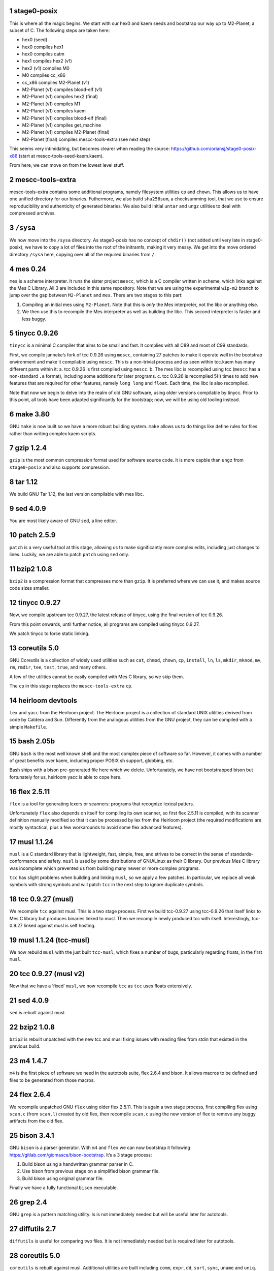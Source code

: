 .. sectnum::
.. SPDX-FileCopyrightText: 2022 Dor Askayo <dor.askayo@gmail.com>
.. SPDX-FileCopyrightText: 2021 Andrius Štikonas <andrius@stikonas.eu>
.. SPDX-FileCopyrightText: 2021 Paul Dersey <pdersey@gmail.com>
.. SPDX-FileCopyrightText: 2021 fosslinux <fosslinux@aussies.space>
.. SPDX-FileCopyrightText: 2021 Melg Eight <public.melg8@gmail.com>

.. SPDX-License-Identifier: CC-BY-SA-4.0

stage0-posix
============

This is where all the magic begins. We start with our hex0 and kaem
seeds and bootstrap our way up to M2-Planet, a subset of C.
The following steps are taken here:

-  hex0 (seed)
-  hex0 compiles hex1
-  hex0 compiles catm
-  hex1 compiles hex2 (v1)
-  hex2 (v1) compiles M0
-  M0 compiles cc_x86
-  cc_x86 compiles M2-Planet (v1)
-  M2-Planet (v1) compiles blood-elf (v1)
-  M2-Planet (v1) compiles hex2 (final)
-  M2-Planet (v1) compiles M1
-  M2-Planet (v1) compiles kaem
-  M2-Planet (v1) compiles blood-elf (final)
-  M2-Planet (v1) compiles get_machine
-  M2-Planet (v1) compiles M2-Planet (final)
-  M2-Planet (final) compiles mescc-tools-extra (see next step)

This seems very intimidating, but becomes clearer when reading the
source: https://github.com/oriansj/stage0-posix-x86
(start at mescc-tools-seed-kaem.kaem).

From here, we can move on from the lowest level stuff.

mescc-tools-extra
=================

mescc-tools-extra contains some additional programs, namely filesystem
utilities ``cp`` and ``chown``. This allows us to have one unified
directory for our binaries. Futhermore, we also build ``sha256sum``, a
checksumming tool, that we use to ensure reproducibility and authenticity
of generated binaries. We also build initial ``untar`` and ``ungz``
utilities to deal with compressed archives.

``/sysa``
=========

We now move into the ``/sysa`` directory. As stage0-posix has no
concept of ``chdir()`` (not added until very late in stage0-posix),
we have to copy a lot of files into the root of the initramfs, making it
very messy. We get into the move ordered directory ``/sysa`` here,
copying over all of the required binaries from ``/``.

mes 0.24
========

``mes`` is a scheme interpreter. It runs the sister project ``mescc``,
which is a C compiler written in scheme, which links against the Mes C
Library. All 3 are included in this same repository. Note that we are
using the experimental ``wip-m2`` branch to jump over the gap between
``M2-Planet`` and ``mes``. There are two stages to this part:

1. Compiling an initial mes using ``M2-Planet``. Note that this is
   *only* the Mes interpreter, not the libc or anything else.
2. We then use this to recompile the Mes interpreter as well as building
   the libc. This second interpreter is faster and less buggy.

tinycc 0.9.26
=============

``tinycc`` is a minimal C compiler that aims to be small and fast. It
complies with all C89 and most of C99 standards.

First, we compile janneke’s fork of tcc 0.9.26 using ``mescc``,
containing 27 patches to make it operate well in the bootstrap
environment and make it compilable using ``mescc``. This is a
non-trivial process and as seen within tcc.kaem has many different parts
within it: a. tcc 0.9.26 is first compiled using ``mescc``. b. The mes
libc is recompiled using tcc (``mescc`` has a non-standard ``.a``
format), including some additions for later programs. c. tcc 0.9.26 is
recompiled 5(!) times to add new features that are required for other
features, namely ``long long`` and ``float``. Each time, the libc is
also recompiled.

Note that now we begin to delve into the realm of old GNU software,
using older versions compilable by tinycc. Prior to this point, all tools
have been adapted significantly for the bootstrap; now, we will be using
old tooling instead.

make 3.80
=========

GNU ``make`` is now built so we have a more robust building system.
``make`` allows us to do things like define rules for files rather than
writing complex kaem scripts.

gzip 1.2.4
==========

``gzip`` is the most common compression format used for software source
code. It is more capble than ``ungz`` from ``stage0-posix`` and also supports
compression.

tar 1.12
========

We build GNU Tar 1.12, the last version compilable with mes libc.

sed 4.0.9
=========

You are most likely aware of GNU ``sed``, a line editor.

patch 2.5.9
===========

``patch`` is a very useful tool at this stage, allowing us to make
significantly more complex edits, including just changes to lines.
Luckily, we are able to patch ``patch`` using ``sed`` only.

bzip2 1.0.8
===========

``bzip2`` is a compression format that compresses more than ``gzip``. It
is preferred where we can use it, and makes source code sizes smaller.

tinycc 0.9.27
=============

Now, we compile upstream tcc 0.9.27, the latest release of tinycc, using
the final version of tcc 0.9.26.

From this point onwards, until further notice, all programs are compiled
using tinycc 0.9.27.

We patch tinycc to force static linking.

coreutils 5.0
=============

GNU Coreutils is a collection of widely used utilities such as ``cat``,
``chmod``, ``chown``, ``cp``, ``install``, ``ln``, ``ls``, ``mkdir``,
``mknod``, ``mv``, ``rm``, ``rmdir``, ``tee``, ``test``, ``true``, and
many others.

A few of the utilities cannot be easily compiled with Mes C library, so
we skip them.

The ``cp`` in this stage replaces the ``mescc-tools-extra`` ``cp``.

heirloom devtools
=================

``lex`` and ``yacc`` from the Heirloom project. The Heirloom project is
a collection of standard UNIX utilities derived from code by Caldera and
Sun. Differently from the analogous utilities from the GNU project, they
can be compiled with a simple ``Makefile``.

bash 2.05b
==========

GNU ``bash`` is the most well known shell and the most complex piece of
software so far. However, it comes with a number of great benefits over
kaem, including proper POSIX sh support, globbing, etc.

Bash ships with a bison pre-generated file here which we delete.
Unfortunately, we have not bootstrapped bison but fortunately for us,
heirloom yacc is able to cope here.

flex 2.5.11
===========

``flex`` is a tool for generating lexers or scanners: programs that
recognize lexical patters.

Unfortunately ``flex`` also depends on itself for compiling its own
scanner, so first flex 2.5.11 is compiled, with its scanner definition
manually modified so that it can be processed by lex from the Heirloom
project (the required modifications are mostly syntactical, plus a few
workarounds to avoid some flex advanced features).

musl 1.1.24
===========

``musl`` is a C standard library that is lightweight, fast, simple,
free, and strives to be correct in the sense of standards-conformance
and safety. ``musl`` is used by some distributions of GNU/Linux as their
C library. Our previous Mes C library was incomplete which prevented us
from building many newer or more complex programs.

``tcc`` has slight problems when building and linking ``musl``, so we
apply a few patches. In particular, we replace all weak symbols with
strong symbols and will patch ``tcc`` in the next step to ignore
duplicate symbols.

tcc 0.9.27 (musl)
=================

We recompile ``tcc`` against musl. This is a two stage process. First we
build tcc-0.9.27 using tcc-0.9.26  that itself links to Mes C library but produces
binaries linked to musl. Then we recompile newly produced tcc with
itself. Interestingly, tcc-0.9.27 linked against musl is self hosting.

musl 1.1.24 (tcc-musl)
======================

We now rebuild ``musl`` with the just built ``tcc-musl``, which fixes a
number of bugs, particularly regarding floats, in the first ``musl``.

tcc 0.9.27 (musl v2)
====================

Now that we have a ‘fixed’ ``musl``, we now recompile ``tcc`` as ``tcc``
uses floats extensively.

sed 4.0.9
=========

``sed`` is rebuilt against musl.

bzip2 1.0.8
===========

``bzip2`` is rebuilt unpatched with the new tcc and musl fixing issues
with reading files from stdin that existed in the previous build.

m4 1.4.7
========

``m4`` is the first piece of software we need in the autotools suite,
flex 2.6.4 and bison. It allows macros to be defined and files to be
generated from those macros.

flex 2.6.4
==========

We recompile unpatched GNU ``flex`` using older flex 2.5.11. This is
again a two stage process, first compiling flex using ``scan.c`` (from
``scan.l``) created by old flex, then recompile ``scan.c`` using the new
version of flex to remove any buggy artifacts from the old flex.

bison 3.4.1
===========

GNU ``bison`` is a parser generator. With ``m4`` and ``flex`` we can now
bootstrap it following https://gitlab.com/giomasce/bison-bootstrap. It’s
a 3 stage process:

1. Build bison using a handwritten grammar parser in C.
2. Use bison from previous stage on a simplified bison grammar file.
3. Build bison using original grammar file.

Finally we have a fully functional ``bison`` executable.

grep 2.4
========

GNU ``grep`` is a pattern matching utility. Is is not immediately needed
but will be useful later for autotools.

diffutils 2.7
=============

``diffutils`` is useful for comparing two files. It is not immediately
needed but is required later for autotools.

coreutils 5.0
=============

``coreutils`` is rebuilt against musl. Additional utilities are built
including ``comm``, ``expr``, ``dd``, ``sort``, ``sync``, ``uname`` and
``uniq``. This fixes a variety of issues with existing ``coreutils``.

coreutils 6.10
==============
We build ``date``, ``mktemp`` and ``sha256sum`` from coreutils 6.10 which are
either missing or don't build correctly in 5.0. Other utils are not built at
this stage.

gawk 3.0.4
==========

``gawk`` is the GNU implementation of ``awk``, yet another pattern
matching and data extraction utility. It is also required for autotools.

perl 5.000
==========

Perl is a general purpose programming language that is especially
suitable for text processing. It is essential for autotools build system
because automake and some other tools are written in Perl.

Perl itself is written in C but ships with some pre-generated files that
need perl for processing, namely ``embed.h`` and ``keywords.h``. To
bootstrap Perl we will start with the oldest Perl 5 version which has
the fewest number of pregenerated files. We reimplement two remaining
perl scripts in awk and use our custom makefile instead of Perl’s
pre-generated Configure script.

At this first step we build ``miniperl`` which is ``perl`` without
support for loading modules.

perl 5.003
==========

We now use ``perl`` from the previous stage to recreate pre-generated
files that are shipped in perl 5.003. But for now we still need to use
handwritten makefile instead of ``./Configure`` script.

perl 5.004_05
=============

Yet another version of perl; the last version buildable with 5.003.

perl 5.005_03
=============

More perl! This is the last version buildable with 5.004. It also
introduces the new pregenerated files ``regnodes.h`` and
``byterun.{h,c}``.

perl 5.6.2
==========

Even more perl. 5.6.2 is the last version buildable with 5.005.

autoconf 2.52
=============

GNU Autoconf is a tool for producing ``configure`` scripts for building, installing and
packaging software on computer systems where a Bourne shell is available.

At this stage we still do not have a working autotools system, so we manually install
``autoconf`` script and replace a few placeholder variables with ``sed``.

Autoconf 2.52 is the newest version of ``autoconf`` that does not need ``perl``, and hence
a bit easier to install.

automake 1.6.3
==============

GNU Automake is a tool for automatically generating Makefile.in files. It is another major
part of GNU Autotools build system and consists of ``aclocal`` and ``automake`` scripts.

We bootstrap it using a 3 stage process:

1. Use ``sed`` to replace a few placeholder variables in ``aclocal.in`` script.
   Then we manually install ``aclocal`` script and its dependencies.
2. Patch ``configure.in`` to create ``automake`` file but skip ``Makefile.in`` processing.
   Again we manually install ``automake`` script and its dependencies.
3. We now use ``aclocal``, ``autoconf``, and ``automake`` to do a proper build and install.

automake 1.4-p6
===============

This is an older version of GNU Automake. Various versions of GNU Autotools are not fully
compatible, and we will need older ``automake`` to build some older software.

autoconf 2.52
=============

We now properly rebuild ``autoconf`` using ``automake-1.4`` and manually installed ``autoconf``.

autoconf 2.13
=============

An older ``autoconf`` will be necessary to build GNU Binutils.

autoconf 2.12
=============

Yet another old autoconf version that we will need for some parts of GNU Binutils.

libtool 1.4
===========

GNU Libtool is the final part of GNU Autotools. It is a script used to hide away differences
when compiling shared libraries on different platforms.

binutils 2.14
=============

The GNU Binary Utilities, or binutils, are a set of programming tools for creating and
managing binary programs, object files, libraries, profile data, and assembly source code.

In particular we can now use full featured ``ar`` instead of ``tcc -ar``,
the GNU linker ``ld``, which allows us building shared libraries,
and the GNU assembler ``as``.

musl 1.1.24 (v3)
================

We rebuild musl for the third time. This time we use GNU ar rather than ``tcc -ar``,
so we can drop weak symbols patch. Also, we can use GNU as to build assembly source files,
so those assembly files that tcc failed to compile no longer have to be patched.

tcc 0.9.27 (musl v3)
====================

We rebuild tcc against new musl and without a patch to ignore duplicate symbols.

autoconf 2.53
=============

We now start bootstrapping newer versions of autoconf. Version 2.53 now uses ``perl``.
In order to build it with ``autoconf-2.52`` we have to patch it a bit.

automake 1.7
============

Automake 1.7 and Autoconf 2.54 depend on each other, so we patch out two offending
autoconf macros to make it build with ``autoconf-2.53``.

autoconf 2.54
=============

More ``autoconf``.

autoconf 2.55
=============

Even newer ``autoconf``. This is the last version of ``autoconf`` that is buildable
with ``automake-1.7``.

automake 1.7.8
==============

Newer ``automake``. This is the latest ``automake`` that is buildable with ``autoconf-2.55``.

autoconf 2.57
=============

Newer ``autoconf``. This time we were able to skip version 2.56.

autoconf 2.59
=============

Again, we managed to skip one version.

automake 1.8.5
==============

We need newer ``automake`` to proceed to newer ``autoconf`` versions. This is the latest
automake version from 1.8 release series.

help2man 1.36.4
===============

``help2man`` automatically generates manpages from programs ``--help`` and ``--version``
outputs. This is not strictly required for bootstrapping but will help us to avoid patching
build process to skip generation of manpages. This is the newest version of ``help2man`` that
does not require Perl 5.8.

autoconf 2.61
=============

Yet another version of ``autoconf``.

automake 1.9.6
==============

Latest GNU Automake from 1.9 series. Slightly annoyingly depends itself but it is easy to patch
to make it buildable with 1.8.5.

findutils 4.2.33
================

GNU Find Utilities can be used to search for files. We are mainly interested
in ``find`` and ``xargs`` that are often used in scripts.

libtool 2.2.4
=============

Newer version of libtool which is more compatible with modern Autotools.

automake 1.10.3
===============

GNU Automake from 1.10 series. ``aclocal`` is slightly patched to work
with our ``perl``.

autoconf 2.64
=============

Slightly newer version of GNU Autoconf. At this stage Autoconf is mostly
backwards compatible but newer versions need newer ``automake``.

gcc 4.0.4
=========

The GNU Compiler Collection (GCC) is an optimizing compiler produced by the
GNU Project. GCC is a key component of the GNU toolchain and the standard
compiler for most projects related to GNU and the Linux kernel.

Only the C frontend is built at this stage.

At this stage we are not yet able to regenerate top-level ``Makefile.in``
which needs GNU Autogen and hence Guile. Luckily, building GCC without
top-level ``Makefile`` is fairly easy.

musl 1.2.2
==========

GCC can build the latest as of the time of writing musl version.

We also don't need any of the TCC patches that we used before.

gcc 4.0.4
=========

Rebuild GCC with GCC and also against the latest musl.

util-linux 2.19.1
=================

``util-linux`` contains a number of general system administration utilities.
Most pressingly, we need these for being able to mount disks (for non-chroot
mode, but it is built it in chroot mode anyway because it will likely be useful
later). The latest version is not used because of autotools/GCC
incompatibilities.

kbd-1.15
========

``kbd`` contains ``loadkeys`` which is required for building the Linux kernel.
The 2.x series is not used because it requires particular features of autotools
that we do not have available.

make 3.82
=========

GNU Make is updated by .02. The most notable thing is this is now built properly
using the build system and GCC, which means that it does not randomly segfault
while building the Linux kernel.

kexec-tools 2.0.22
==================

``kexec`` is a utility for the Linux kernel that allows the re-execution of the
Linux kernel without a manual restart from within a running system. It is a
kind of soft-restart. It is only built for non-chroot mode, as we only use it
in non-chroot mode. It is used to go into sysb/sysc.

create_sysb
===========

The next step is not a package, but the creation of the sysb rootfs, containing
all of the scripts for sysb (which merely move to sysc). Again, this is only
done in non-chroot mode, because sysb does not exist in chroot mode.

Linux kernel 4.9.10
===================

A lot going on here. This is the first (and currently only) time the Linux kernel
is built. Firstly, Linux kernel version 4.9.x is used because newer versions
require much more stringent requirements on the make, GCC, binutils versions.
However, the docs are also wrong, as the latest of the 4.9.x series does not
work with our version of binutils. However, a much earlier 4.9.10 does
(selected arbitarily, could go newer but did not test), with a small amount
of patching. This is also modern enough for most hardware and to cause few
problems with software built in sysc. Secondly, the linux-libre scripts are used
to deblob the kernel.  Every other pregenerated file is appended with ``_shipped``
so we use a ``find`` command to remove those, which are automatically regenerated.
The kernel config was originally taken from Void Linux, and was then modified
for the requirements of live-bootstrap, including compiler features, drivers,
and removing modules. Modules are unused. They are difficult to transfer to
subsequent systems, and we do not have ``modprobe``. Lastly,
the initramfs of sysb is generated in this stage, using ``gen_init_cpio`` within
the Linux kernel tree. This avoids the compilation of ``cpio`` as well.

go_sysb
=======

This is the last step of sysa, run for non-chroot mode. It uses kexec to load
the new Linux kernel into RAM and execute it, moving into sysb.

In chroot, sysb is skipped, and data is transferred directly to sysc and
chrooted into.

sysb
====

sysb is purely a transition to sysc, allowing binaries from sysa to get onto a
disk (as sysa does not necessarily have hard disk support in the kernel).
It populates device nodes, mounts sysc, copies over data, and executes sysc.

bash 5.1
========

Up to this point, our build of ``bash`` could run scripts but could not be used
interactively.  This new version of ``bash`` compiles without any patches,
provides new features, and is built with GNU readline support so it can be used
as an interactive shell. ``autoconf-2.61`` is used to regenerate the configure
script and ``bison`` is used to recreate some included generated files.

xz 5.0.5
========

XZ Utils is a set of free software command-line lossless data compressors,
including lzma and xz. In most cases, xz achieves higher compression rates
than alternatives like gzip and bzip2.

automake 1.11.2
===============

GNU Automake from 1.11 series. This is not the latest point release as newer ones
need Autoconf 2.68.

libtool 2.4.7
=============

A modern version of libtool with better compatiblitiy with newer versions of GNU
Autotools.

autoconf 2.69
=============

This is a much newer version of GNU Autoconf.

automake 1.15.1
===============

GNU Automake from 1.15 series. This is the last version that runs on Perl 5.6.

tar 1.34
========

Newer tar has better support for decompressing .tar.bz2 and .tar.xz archives.
It also deals better with modern tar archives with extra metadata.

coreutils 8.32
==============

We build the latest available coreutils 8.32 which adds needed options to make
results of build metadata reproducible. For example, timestamps are changed with
``touch --no-dereference``.

pkg-config 0.29.2
=================

pkg-config is a helper tool that helps to insert compile and link time flags.

make 4.2.1
==========

A newer version of make built using autotools is much more reliable and is
compiled using a modern C compiler and C library. This removes a couple of
segfaults encountered later in the process and allows more modern make features
to be used. We do not go for the latest because of the use of automake 1.16
which we do not have yet.

gmp 6.2.1
=========

GNU Multiple Precision Arithmetic Library (GMP) is a free library for
arbitrary-precision arithmetic, operating on signed integers, rational numbers,
and floating-point numbers.

GMP is required by newer versions of GCC and Guile.

autoconf-archive 2021.02.19
===========================

The GNU Autoconf Archive is a collection of Autoconf macros that are used by
various projects and in particular GNU MPFR.

mpfr 4.1.0
==========

The GNU Multiple Precision Floating-Point Reliable Library (GNU MPFR) is a library
for arbitrary-precision binary floating-point computation with correct rounding,
based on GNU Multi-Precision Library.

mpc 3.2.1
=========

GNU MPC is a library for multiprecision complex arithmetic with exact rounding based
on GNU MPFR.

flex 2.5.33
===========

An older version of flex is required for bison 2.3. We cannot use 2.5.11 that
was compiled much earlier, as it does not produce reproducible output when
building bison 2.3.

bison 2.3
=========

This is an older version of bison required for the bison files in perl 5.10.1.
We backwards-bootstrap this from 3.4.1, using 3.4.1 to compile the bison files
in 2.3. This parser works sufficiently well for perl 5.10.5.

bison 3.4.2
===========

Bison 3.4.1 is buggy and segfaults when perl 5.32.1 is built. This is probably
because it was built with a hand-written makefile. We do not build the latest
bison because perl 5.32.1 requires bison <= 3.4.2.

perl 5.10.1
===========

Perl 5.10.1 is an intermediate version used before Perl 5.32. We require this
version as it adds a couple of modules into lib/ required to regenerate files in
Perl 5.32. We still use the Makefile instead of the metaconfig strategy, as
metaconfig history becomes poor more than a few years back.

dist 3.5-236
============

dist is perl's package used for generating Perl's Configure (which is written in
Perl itself). We 'compile' (aka generate) metaconfig and manifake only from dist.
We do not use dist's build system because it itself uses dist.

perl 5.32.1
===========

We finally compile a full version of Perl using Configure. This includes all base
extensions required and is the latest version of Perl. We are now basically able
to run any Perl application we want.

libarchive 3.5.2
================

``libarchive`` is a C library used to read and write archives.

openssl 1.1.1l
==============

OpenSSL is a C library for secure communications/cryptography. We do not
strictly use any of the networking functions of this library but it is a hard dependency
of XBPS.

zlib 1.2.12
===========

zlib is a software library used for data compression and implements an abstraction of
DEFLATE algorithm that is also used in ``gzip``.

xbps 0.59.1
===========

XBPS is the package manager used from Void Linux. It has a rather simple package
creation and installation system, and is much more robust than the hand-rolled
tar package system used previously. From here, all package archives use XBPS.

automake 1.16.3
===============

GNU Automake from 1.16 series that required newer Perl.

autoconf 2.71
=============

GNU Autoconf 2.71 is even newer version of autoconf. It does not build with miniperl,
so we postponed it until full perl was built.

patch 2.7.6
===========

Our old patch was built with manual makefile and used mes libc.
This is a newer version which we need in order to import gnulib into gettext.

gettext 0.21
============

GNU Gettext is an internationalization and localization system used for writing
multilingual programs.

texinfo 6.7
===========

Texinfo is a typesetting syntax used for generating documentation. We can now use
``makeinfo`` script to convert ``.texi`` files into ``.info`` documentation format.

gcc 4.7.4
=========

GCC 4.7.4 is the last version written in C. This time we build both C and C++ backends.
C++ backend has some dependency on ``gperf`` which is written in C++. Fortunately, it is
easy to patch it out and resulting ``g++`` compiler is capable of building ``gperf``.

binutils 2.38
=============

This version of binutils provides a more comprehensive set of programming tools for
creating and managing binary programs. It also includes modern versions of the ``ld``
linker, the ``as`` assembler and the ``ar`` program.

gperf 3.1
=========

``gperf`` is a perfect hash function generator (hash function is injective).

libunistring 0.9.10
===================

Library for manipulating Unicode and C strings according to Unicode standard. This
is a dependency of GNU Guile.

libffi 3.3
==========

The libffi library provides a portable, high level programming interface to various
calling conventions.

libatomic_ops 7.6.10
====================

``libatomic_ops`` provides semi-portable access to hardware-provided atomic memory
update operations on a number of architectures.

boehm-gc 8.0.4
==============

The Boehm-Demers-Weiser conservative garbage collector can be used as a garbage
collecting replacement for C malloc or C++ new.

guile 3.0.7
===========

GNU Ubiquitous Intelligent Language for Extensions (GNU Guile) is the preferred
extension language system for the GNU Project and features an implementation
of the programming language Scheme.

We use ``guile-psyntax-bootstrapping`` project to bootstrap Guile's ``psyntax.pp``
without relying on pre-expanded code.
